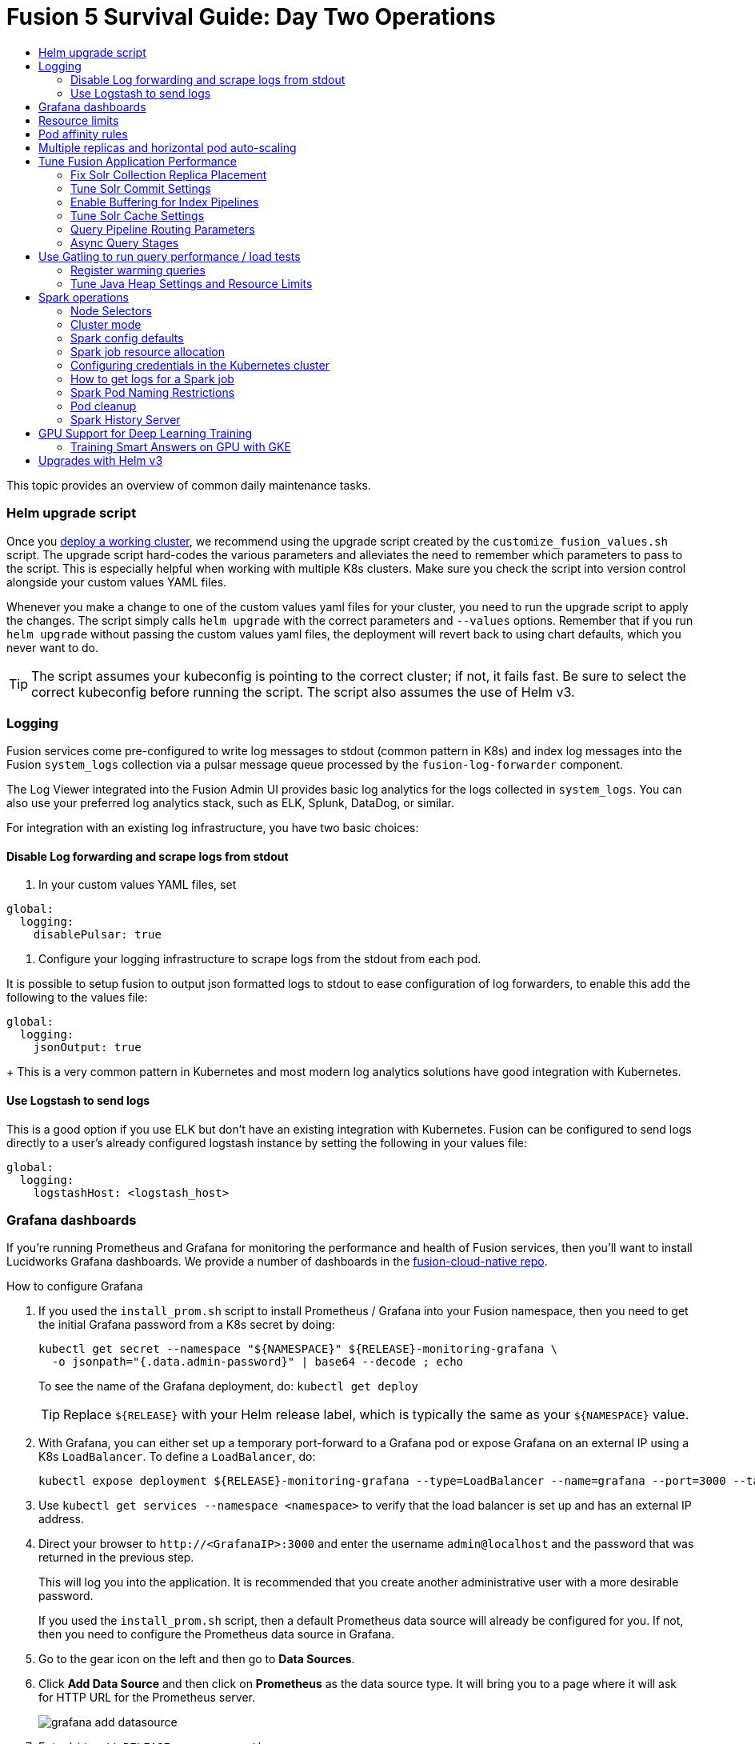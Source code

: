 = Fusion 5 Survival Guide: Day Two Operations
:toc:
:toclevels: 3
:toc-title:

// tag::body[]

This topic provides an overview of common daily maintenance tasks.

=== Helm upgrade script

// tag::upgrade-script[]

Once you
ifdef::env-github[]
link:2_planning.adoc[deploy a working cluster],
endif::[]
ifndef::env-github[]
link:/how-to/deploy-fusion-at-scale.html[deploy a working cluster],
endif::[]
we recommend using the upgrade script created by the `customize_fusion_values.sh` script. The upgrade script hard-codes the various parameters and alleviates the need to remember which parameters to pass to the script. This is especially helpful when working with multiple K8s clusters. Make sure you check the script into version control alongside your custom values YAML files.

Whenever you make a change to one of the custom values yaml files for your cluster, you need to run the upgrade script to apply the changes. The script simply calls `helm upgrade` with the correct parameters and `--values` options. Remember that if you run `helm upgrade` without passing the custom values yaml files, the deployment will revert back to using chart defaults, which you never want to do.

TIP: The script assumes your kubeconfig is pointing to the correct cluster; if not, it fails fast. Be sure to select the correct kubeconfig before running the script. The script also assumes the use of Helm v3.

// end::upgrade-script[]

=== Logging

// tag::logging[]

Fusion services come pre-configured to write log messages to stdout (common pattern in K8s) and index log messages into the Fusion `system_logs` collection via a pulsar message queue processed by the `fusion-log-forwarder` component.

The Log Viewer integrated into the Fusion Admin UI provides basic log analytics for the logs collected in `system_logs`.  You can also use your preferred log analytics stack, such as ELK, Splunk, DataDog, or similar.

For integration with an existing log infrastructure, you have two basic choices:

==== Disable Log forwarding and scrape logs from stdout

. In your custom values YAML files, set
```
global:
  logging:
    disablePulsar: true
```
. Configure your logging infrastructure to scrape logs from the stdout from each pod.

It is possible to setup fusion to output json formatted logs to stdout to ease configuration of log forwarders, to enable this add the following to the values file:
```
global:
  logging:
    jsonOutput: true
```
+
This is a very common pattern in Kubernetes and most modern log analytics solutions have good integration with Kubernetes.
//In most cases, the customers ops team will help guide you on how they want this to work (typically with a log shipper process deployed as a DaemonSet on each node), there’s not much you’ll have to do.

==== Use Logstash to send logs

This is a good option if you use ELK but don't have an existing integration with Kubernetes. Fusion can be configured to send logs directly to a user's already configured logstash instance by setting the following in your values file:
```
global:
  logging:
    logstashHost: <logstash_host>
```
// This will not forward logs from solr/zookeeper/pulsar etc, so using something like fluentd is the preferred option

// end::logging[]

=== Grafana dashboards

// tag::grafana[]

If you're running Prometheus and Grafana for monitoring the performance and health of Fusion services, then you'll want to install Lucidworks Grafana dashboards. We provide a number of dashboards in the link:https://github.com/lucidworks/fusion-cloud-native/tree/master/monitoring/grafana[fusion-cloud-native repo^].

.How to configure Grafana

. If you used the `install_prom.sh` script to install Prometheus / Grafana into your Fusion namespace, then you need to get the initial Grafana password from a K8s secret by doing:
+
[source,bash]
----
kubectl get secret --namespace "${NAMESPACE}" ${RELEASE}-monitoring-grafana \
  -o jsonpath="{.data.admin-password}" | base64 --decode ; echo
----
To see the name of the Grafana deployment, do: `kubectl get deploy`
+
TIP: Replace `${RELEASE}` with your Helm release label, which is typically the same as your `${NAMESPACE}` value.

. With Grafana, you can either set up a temporary port-forward to a Grafana pod or expose Grafana on an external IP using a K8s `LoadBalancer`. To define a `LoadBalancer`, do:
+
[source,bash]
----
kubectl expose deployment ${RELEASE}-monitoring-grafana --type=LoadBalancer --name=grafana --port=3000 --target-port=3000
----

. Use `kubectl get services --namespace <namespace>` to verify that the load balancer is set up and has an external IP address.

. Direct your browser to `\http://<GrafanaIP>:3000` and enter the username `admin@localhost` and the password that was returned in the previous step.
+
This will log you into the application. It is recommended that you create another administrative user with a more desirable password.
+
If you used the `install_prom.sh` script, then a default Prometheus data source will already be configured for you.
If not, then you need to configure the Prometheus data source in Grafana.

. Go to the gear icon on the left and then go to *Data Sources*.

. Click *Add Data Source* and then click on *Prometheus* as the data source type. It will bring you to a page where it will ask for HTTP URL for the Prometheus server.
+
image:https://github.com/lucidworks/fusion-cloud-native/blob/master/survival_guide/grafana-add-datasource.png?raw=true[]
. Enter `\http://<RELEASE>-prom-prometheus-server`

. Configure any additional fields as desired (but defaults are fine), then click *Save and Test*, which should succeed.

. If you used the `install_prom.sh` script, then Fusion's default Grafana dashboards will already be imported. If not, import the dashboards from the fusion-cloud-native repo:
+
image:https://github.com/lucidworks/fusion-cloud-native/blob/master/survival_guide/grafana-import.png?raw=true[]
// end::grafana[]

=== Resource limits

// tag::resources[]

Lucidworks recommends installing Fusion without resource limits initially as they can over-complicate the initial setup of your cluster, especially for proof-of-concept / getting started clusters. Resource requests / limits directly impact the number of nodes needed to deploy Fusion. Once your installation is up and running with a critical mass of data, then you can start to fine-tune resource limits for Fusion services.

For production like environments, you should define resource limits to help K8s schedule pods correctly across the nodes in your cluster. This is especially important for K8s clusters that host other namespaces besides Fusion.

If you used the `--with-resource-limits` option when running the `./customize_fusion_values.sh` script, then you already have resource limits configured for your cluster.

Look for a file named `<provider>_<cluster>_<namespace>_fusion_resources.yaml`; if you do not have this file, simply copy https://github.com/lucidworks/fusion-cloud-native/blob/master/example-values/resources.yaml[`resources.yaml`] to help you get started with setting the appropriate resource limits.

You can refine the resource requests / limits as you test your cluster's behavior while preparing to go to production with Fusion.

// end::resources[]

=== Pod affinity rules

// tag::affinity[]

Affinity rules govern how pods for Fusion components are scheduled across the cluster. All components have the same affinity setup which follows this logic:

* When scheduling, prefer to put a pod on a node that is in an availability zone that doesn't already have a running instance of this component.

* Require that pods are all deployed on a host that doesn't have a running instance of the component that is being scheduled.

This means that the loss of a host will bring down at most one component. However, the cluster will need to be at least as large as the number of replicas in the largest deployment.

If you need to run a large number of a certain type of component, then consider relaxing the "required" policy by changing it to a "preferred" policy on hostname by changing

----
     requiredDuringSchedulingIgnoredDuringExecution:
----
to
----
     preferredDuringSchedulingIgnoredDuringExecution:
----

for the `kubernetes.io/hostname` policies.

If you used the `--with-affinity-rules` option when running the `./customize_fusion_values.sh` script, then you already have pod affinity rules configured for your cluster. If not, then we recommend copying the https://github.com/lucidworks/fusion-cloud-native/blob/master/example-values/affinity.yaml[`example-values/affinity.yaml` file^] and renaming it using our convention: `<provider>_<cluster>_<release>_fusion_affinity.yaml`.

Append the following to your
ifdef::env-github[]
link:#helm-upgrade-script[upgrade script]:
endif::[]
ifndef::env-github[]
link:/how-to/create-helm-upgrade-script.html[upgrade script]:
endif::[]

----
MY_VALUES="${MY_VALUES} --values gke_search_f5_fusion_affinity.yaml"
----

// end::affinity[]

=== Multiple replicas and horizontal pod auto-scaling

// tag::auto-scaling[]

You can configure multiple replicas and horizontal pod autoscalers (tied to CPU usage) for Fusion components.

If you used the `--with-replicas` option when running the `./customize_fusion_values.sh` script, then you already have replicas configured for your cluster.

If not, then copy the example file (`example-values/replicas.yaml`) and rename it using our convention: `<provider>_<cluster>_<release>_fusion_replicas.yaml`

Append the following to your
ifdef::env-github[]
link:#helm-upgrade-script[upgrade script]:
endif::[]
ifndef::env-github[]
link:/how-to/create-helm-upgrade-script.html[upgrade script]:
endif::[]

----
MY_VALUES="${MY_VALUES} --values gke_search_f5_fusion_replicas.yaml"
----

=== Tune Fusion Application Performance

In this section, we cover a variety of topics to help you get the best Search performance for your Fusion application.

If you have not created an application yet, proceed to the Fusion Admin UI to create your first application. For the purposes of this section, we'll use a sample application named `dcommerce`.

==== Fix Solr Collection Replica Placement

If you're using multiple Solr StatefulSets, such as to partition Solr pods into `search`, `analytics`, and `system` pools, then you need to use a Solr auto-scaling policy to govern replica placement for Fusion collections.

Open a port-forward to a Solr pod in the cluster.
----
kubectl port-forward <SOLR_POD_ID> 8983
----

Inspect the Solr auto-scaling policy in the link:https://github.com/lucidworks/fusion-cloud-native/blob/master/policy.json[policy.json^] file. The syntax is rather cryptic, but it basically defines a separate policy for search, analytics, and system oriented collections.

Run the `./update_policy.sh` script to add the Solr auto-scaling policy from policy.json into the Solr cluster.

Unfortunately, due to a limitation in Solr (https://issues.apache.org/jira/browse/SOLR-14347), replicas do not get placed correctly for Solr collections created by Fusion during application creation.

Consequently, you'll need to delete the Solr collections and re-create them using a BASH script.

The recommended approach is to adapt the link:https://github.com/lucidworks/fusion-cloud-native/blob/master/update_app_coll_layout.sh[update_app_coll_layout.sh^] script for your application, such as setting the correct number of shards, replicas, replica types, and policy for each collection used by your Fusion application.
Make a copy of the `update_app_coll_layout.sh` script and set the vars at the top for the specific app, in this case `dcommerce`.

For this example, we'll use the following settings:

[width="90%",cols="4,2,5,2",options="header"]
|=========================================================
|Collection|Shards|Replicas|Policy
|dcommerce|1|2 tlog, 3 pull|search
|dcommerce_signals_aggr|1|2 tlog, 3 pull|search
|dcommerce_query_rewrite|1|2 tlog, 3 pull|search
|dcommerce_user_prefs|1|2 nrt|search
|dcommerce_signals|3|2 nrt|analytics
|dcommerce_query_rewrite_staging|1|2 nrt|analytics
|dcommerce_job_reports|1|2 nrt|analytics
|=========================================================

Here's an example for our `dcommerce` app, adjust to meet your specific use case:
----
#!/bin/bash

APP="dcommerce"
SOLR="http://localhost:8983"

curl "$SOLR/solr/admin/collections?action=DELETE&name=${APP}"
curl "$SOLR/solr/admin/collections?action=DELETE&name=${APP}_signals"
curl "$SOLR/solr/admin/collections?action=DELETE&name=${APP}_signals_aggr"
curl "$SOLR/solr/admin/collections?action=DELETE&name=${APP}_query_rewrite_staging"
curl "$SOLR/solr/admin/collections?action=DELETE&name=${APP}_query_rewrite"
curl "$SOLR/solr/admin/collections?action=DELETE&name=${APP}_job_reports"
curl "$SOLR/solr/admin/collections?action=DELETE&name=${APP}_user_prefs"

# analytics oriented collections
curl "$SOLR/solr/admin/collections?action=CREATE&name=${APP}_signals&collection.configName=${APP}_signals&numShards=3&replicationFactor=2&policy=analytics&maxShardsPerNode=2"
curl "$SOLR/solr/admin/collections?action=CREATE&name=${APP}_query_rewrite_staging&collection.configName=${APP}_query_rewrite_staging&numShards=1&replicationFactor=2&policy=analytics"
curl "$SOLR/solr/admin/collections?action=CREATE&name=${APP}_job_reports&collection.configName=${APP}_job_reports&numShards=1&replicationFactor=2&policy=analytics"

# search oriented collections
curl "$SOLR/solr/admin/collections?action=CREATE&name=${APP}&collection.configName=${APP}&numShards=1&tlogReplicas=2&pullReplicas=3&policy=search"
curl "$SOLR/solr/admin/collections?action=CREATE&name=${APP}_signals_aggr&collection.configName=${APP}_signals_aggr&numShards=1&tlogReplicas=2&pullReplicas=3&policy=search"
curl "$SOLR/solr/admin/collections?action=CREATE&name=${APP}_query_rewrite&collection.configName=${APP}_query_rewrite&numShards=1&tlogReplicas=2&pullReplicas=3&policy=search"
curl "$SOLR/solr/admin/collections?action=CREATE&name=${APP}_user_prefs&collection.configName=${APP}_user_prefs&numShards=1&replicationFactor=2&policy=search"
----

Notice that script deletes Solr collections and re-creates them with the correct auto-scaling policy in place. Obviously, you should not run this on collections that have data without backing up the data first.

For more information about Solr replica types, see: https://lucene.apache.org/solr/guide/8_4/shards-and-indexing-data-in-solrcloud.html#types-of-replicas

==== Tune Solr Commit Settings

Fusion collections are created with a default commit within set to 10 secs. This overrides the commit settings set for a collection in the `solrconfig.xml`.

Commit within 10 seconds is too aggressive for production environments as it will cause Solr to open a new search and flush all caches.
For environments where optimal performance is important, you may want to disable the commit within setting for your collections and instead rely solely on auto soft and hard commits.

Disable commit within using the `update_commit_within_f5.sh` script, for instance:
----
./update_commit_within_f5.sh --collection dcommerce --gateway GATEWAY_URL --commit_within -1
----
Replace `GATEWAY_URL` with the URL of the K8s Ingress or IP for the Fusion API Gateway. Repeat this process for all Fusion collections.

TIP: You can get the IP of the Gateway pod using: `export LW_K8S_GATEWAY_IP=$(kubectl --namespace ${LW_K8S_NAMESPACE} get service proxy -o jsonpath='{.status.loadBalancer.ingress[0].ip}')`

Configure soft / hard auto commit settings in solrconfig.xml (via the Fusion Admin UI), such as:
----
    <autoCommit>
      <maxTime>60000</maxTime>
      <openSearcher>false</openSearcher>
    </autoCommit>

    <autoSoftCommit>
      <maxTime>300000</maxTime>
    </autoSoftCommit>
----
You want the auto soft-commit setting to be as long as possible (in millis) to avoid re-opening searchers too often, which invalidates your caches.

You should also consider disabling commits / optimize requests coming from external client applications by configuring the `IgnoreCommitOptimizeUpdateProcessorFactory` in your update processor chain(s).

----
    <processor class="solr.IgnoreCommitOptimizeUpdateProcessorFactory">
      <int name="statusCode">200</int>
      <str name="responseMessage">Thou shall not issue a commit!</str>
    </processor>
----
This prevents external client applications that you do not control from committing (or optimizing) too often. For most production environments, you should rely solely on the auto-commit settings in solrconfig.xml.

==== Enable Buffering for Index Pipelines

For each index pipeline, ensure the `Buffer Documents and Send Them to Solr in Batches` option is enabled for the Solr Index stage.

==== Tune Solr Cache Settings

Solr has a number of caches, such as the filter cache, that have a major impact on performance. For many production environments, the max size for these caches is too small and should be increased.
Be sure to look at the metrics for your caches after running load tests to determine if you need to tune them. Cache configuration is done in the solrconfig.xml for each collection using the Fusion Admin UI.

Typically the three most important caches to tune are:
----
    <filterCache class="solr.FastLRUCache"
                 size="5000"
                 maxRamMB="64"
                 autowarmCount="0"/>

    <queryResultCache class="solr.LRUCache"
                      size="6000"
                      maxRamMB="250"
                      autowarmCount="0"/>

    <documentCache class="solr.LRUCache"
                   size="25000"
                   maxRamMB="64"
                   autowarmCount="0"/>
----

TIP: Be careful with `autowarmCount` as that will impact how long it takes for a new searcher to open.

==== Query Pipeline Routing Parameters

If you're using a separate `search` pool for search oriented collections, then you'll want to add the `lw.nodeFilter=host:solr-search` parameter to the main query pipeline(s) to ensure queries get routed from Fusion to Solr Search pods only.

If you're using PULL replicas for search collections, then you should also pass `shards.preference=replica.type:PULL,replica.location:local` to Solr.

This ensures that queries get routed to PULL replicas only and favors the local replica if it exists. For more information about `shards.preference`, see:
https://lucene.apache.org/solr/guide/8_4/distributed-requests.html#shards-preference-parameter

You should also provide these parameters for sidecar queries, such as in the tagger, rules, and signals boost stages.

==== Async Query Stages

The tagger and rules stages can be configured with a max time constraint that enforces an upper bound on how long these stages can take. Behind the scenes, this requires executing the sidecar request in a background thread.

In addition, it's common to configure your pipeline to do the rules lookup and signals boost concurrently using Fusion asynchronous stage support. If you're using these features, please ensure you pass the following Java system property:
----
-Djava.util.concurrent.ForkJoinPool.common.parallelism=1
----

=== Use Gatling to run query performance / load tests

Lucidworks recommends running query performance tests to establish a baseline number of pods for the proxy, query pipeline, and Solr services. You can use the gatling-qps project provided in the link:https://github.com/lucidworks/fusion-cloud-native[fusion-cloud-native repo^] as a starting point for building a query load test. Gatling.io is a load test framework that provides a powerful Scala-based DSL for constructing performance test scenarios. See `FusionQueryTraffic.scala` in the repo as a starting point for building query performance tests for Fusion 5.

==== Register warming queries

To avoid any potential delays when a new query pod joins the cluster, such as in reaction to an HPA auto-scaling trigger, we recommend registering a small set of queries to "warm up" the query pipeline service before it gets added to the Kubernetes service. In the query-pipeline section of the custom values YAML, configure your warming queries using the structure shown in the example below:

[source,json]
----
warmingQueryJson:
  {
  "pipelines": [
    {
      "pipeline": "<PIPELINE>",
      "collection": "<COLLECTION>",
      "params": {
        "q": ["*:*"]
      }
    },{
      "method" : "POST",
      "pipeline": "<ANOTHER_PIPELINE>",
      "collection": "<ANOTHER_COLL>",
      "params": {
        "q": ["*:*"]
      }
    }
  ],
  "profiles": [
    {
      "profile": "<PROFILE>",
      "params": {
        "q": ["*:*"]
      }
    }
  ]
  }
----

NOTE: The indentation for the opening / closing braces is important for embedding JSON in YAML

==== Tune Java Heap Settings and Resource Limits

As you run query load tests, you may need to increase the Java heap settings `-Xms -Xmx` for the query pipeline service using `javaToolOptions` in the custom values YAML for your cluster.

Please ensure the memory and cpu resource limits applied to the query pipeline service align with the Java heap settings.

// end::auto-scaling[]


[[spark-ops]]
=== Spark operations

In Fusion 5.x, Spark operates in native Kubernetes mode instead of standalone mode (like in Fusion 4.x). The sections below describe Spark operations in Fusion 5.0.

// tag::spark-ops-intro[]

==== Node Selectors

You can control which nodes Spark executors are scheduled on using Spark configuration property for a job:
----
spark.kubernetes.node.selector.<LABEL>=<LABEL_VALUE>
----
For instance, if a node is labeled with `fusion_node_type=spark_only`, then you would scheduled Spark executor pods to run on that node using:
----
spark.kubernetes.node.selector.fusion_node_type=spark_only
----

TIP: Spark version 2.4.x does not support tolerations for Spark pods; consequently, Spark pods cannot be scheduled on any nodes with taints.

==== Cluster mode

Fusion 5.0 ships with Spark 2.4.3 and operates in "cluster" mode on top of Kubernetes. In cluster mode, each Spark driver runs in a separate pod and hence resources can be managed per job. Each executor also runs in its own pod.

==== Spark config defaults

The table below shows the default configurations for Spark. These settings are configured in the job-launcher config map, accessible using `kubectl get configmaps <release-name>-job-launcher`. Some of these settings are also configurable via Helm.

.Spark Resource Configurations
[cols="2m,1a,1m"]
|===
|Spark Configuration
|Default value
|Helm Variable

|spark.driver.memory
|3g
|

|spark.executor.instances
|2
|executorInstances

|spark.executor.memory
|3g
|

|spark.executor.cores
|6
|

|spark.kubernetes.executor.request.cores
|3
|

|===


.Spark Kubernetes Configurations
[cols="2m,1a,1m"]
|===
|Spark Configuration
|Default value
|Helm Variable

|spark.kubernetes.container.image.pullPolicy
|Always
|image.imagePullPolicy

|spark.kubernetes.container.image.pullSecrets
|[artifactory]
|image.imagePullSecrets

|spark.kubernetes.authenticate.driver.serviceAccountName
|<name>-job-launcher-spark
|

|spark.kubernetes.driver.container.image
|fusion-dev-docker.ci-artifactory.lucidworks.com
|image.repository

|spark.kubernetes.executor.container.image
|fusion-dev-docker.ci-artifactory.lucidworks.com
|image.repository

|===

// end::spark-ops-intro[]

==== Spark job resource allocation

//tag::spark-resources[]

===== Number of instances and cores allocated

In order to set the number of cores allocated for a job, add the following parameter keys and values in the Spark Settings field within the "advanced" job properties in the Fusion UI or the `sparkConfig` object if defining a job via the Fusion API.

If `spark.kubernetes.executor.request.cores` is not set (default config), then Spark will set the number of CPUs for the executor pod to be the same number as `spark.executor.cores`. In that case, if `spark.executor.cores` is 3, then Spark will allocate 3 CPUs for the executor pod and will run 3 tasks in parallel. To under-allocate the CPU for the executor pod and still run multiple tasks in parallel, set `spark.kubernetes.executor.request.cores` to a lower value than `spark.executor.cores`.

The ratio for `spark.kubernetes.executor.request.cores` to `spark.executor.cores` depends on the type of job: either CPU-bound or I/O-bound. Allocate more memory to the executor if more tasks are running in parallel on a single executor pod.

[cols="3m,1a"]
|===
|Parameter Key
|Example Value

|spark.executor.instances
|3

|spark.kubernetes.executor.request.cores
|3

|spark.executor.cores
|6

|spark.driver.cores
|1

|===

If these settings are left unspecified, then the job launches with a driver using one core and 3GB of memory plus two executors, each using one core with 1GB of memory.

===== Memory allocation

The amount of memory allocated to the driver and executors is controlled on a per-job basis using the `spark.executor.memory` and `spark.driver.memory` parameters in the Spark Settings section of the job definition in the Fusion UI or within the `sparkConfig` object in the JSON definition of the job.

[cols="3m,1a"]
|===
|Parameter Key
|Example Value

|spark.executor.memory
|6g

|spark.driver.memory
|2g

|===

//end::spark-resources[]

==== Configuring credentials in the Kubernetes cluster

//tag::spark-credentials[]

AWS/GCS credentials can be configured per job or per cluster.

===== Configuring GCS credentials for Spark jobs

. Create a secret containing the credentials JSON file.
+
See https://cloud.google.com/iam/docs/creating-managing-service-account-keys on how to create service account JSON files.
+
[source,bash]
----
kubectl create secret generic solr-dev-gc-serviceaccount-key --from-file=/Users/kiranchitturi/creds/solr-dev-gc-serviceaccount-key.json
----

. Create an extra config map in Kubernetes setting the required properties for GCP.
.. Create a properties file with GCP properties:
+
[source,bash]
----
$ cat gcp-launcher.properties
spark.kubernetes.driverEnv.GOOGLE_APPLICATION_CREDENTIALS = /mnt/gcp-secrets/solr-dev-gc-serviceaccount-key.json
spark.kubernetes.driver.secrets.solr-dev-gc-serviceaccount-key = /mnt/gcp-secrets
spark.kubernetes.executor.secrets.solr-dev-gc-serviceaccount-key = /mnt/gcp-secrets
spark.executorEnv.GOOGLE_APPLICATION_CREDENTIALS = /mnt/gcp-secrets/solr-dev-gc-serviceaccount-key.json
spark.hadoop.google.cloud.auth.service.account.json.keyfile = /mnt/gcp-secrets/solr-dev-gc-serviceaccount-key.json
----
.. Create a config map based on the properties file:
+
[source,bash]
----
kubectl create configmap gcp-launcher --from-file=gcp-launcher.properties
----
. Add the gcp-launcher config map to values.yaml under job-launcher:
+
[source,yaml]
----
configSources: gcp-launcher
----

===== Configuring S3 credentials for Spark jobs

AWS credentials can’t be set via a single file. So, we have to set two environment variables referring to the key and secret.

. Create a secret pointing to the creds:
+
[source,bash]
----
kubectl create secret generic aws-secret --from-literal=key='<access key>' --from-literal=secret='<secret key>'
----
. Create an extra config map in Kubernetes setting the required properties for AWS:
.. Create a properties file with AWS properties:
+
[source,bash]
----
cat aws-launcher.properties
spark.kubernetes.driver.secretKeyRef.AWS_ACCESS_KEY_ID=aws-secret:key
spark.kubernetes.driver.secretKeyRef.AWS_SECRET_ACCESS_KEY=aws-secret:secret
spark.kubernetes.executor.secretKeyRef.AWS_ACCESS_KEY_ID=aws-secret:key
spark.kubernetes.executor.secretKeyRef.AWS_SECRET_ACCESS_KEY=aws-secret:secret
----
.. Create a config map based on the properties file:
+
[source,bash]
----
kubectl create configmap aws-launcher --from-file=aws-launcher.properties
----
. Add the `aws-launcher` config map to `values.yaml` under `job-launcher`:
+
[source,yaml]
----
configSources: aws-launcher
----

===== Configuring Azure Data Lake credentials for Spark jobs

Configuring Azure through environment variables or `configMaps` does not seem to be possible at the moment. You need to manually upload the `core-site.xml` file into the job-launcher pod at `/app/spark-dist/conf`.

Currently only Data Lake Gen 1 is supported.

Here’s what the `core-site.xml` file should look like:
[source,xml]
----
<property>
  <name>dfs.adls.oauth2.access.token.provider.type</name>
  <value>ClientCredential</value>
</property>
<property>
    <name>dfs.adls.oauth2.refresh.url</name>
    <value> Insert Your OAuth 2.0 Endpoint URL Value Here </value>
</property>
<property>
    <name>dfs.adls.oauth2.client.id</name>
    <value> Insert Your Application ID Here </value>
</property>
<property>
    <name>dfs.adls.oauth2.credential</name>
    <value>Insert the Secret Key Value Here </value>
</property>
<property>
    <name>fs.adl.impl</name>
    <value>org.apache.hadoop.fs.adl.AdlFileSystem</value>
</property>
<property>
    <name>fs.AbstractFileSystem.adl.impl</name>
    <value>org.apache.hadoop.fs.adl.Adl</value>
</property>
----

===== Configuring credentials per job

. Create a Kubernetes secret with the GCP/AWS credentials.
. Add the Spark configuration to configure the secrets for the Spark driver/executor.

====== GCS

. Create a secret containing the credentials JSON file.
+
See https://cloud.google.com/iam/docs/creating-managing-service-account-keys on how to create service account JSON files.
+
[source,bash]
----
kubectl create secret generic solr-dev-gc-serviceaccount-key --from-file=/Users/kiranchitturi/creds/solr-dev-gc-serviceaccount-key.json
----
. Toggle the Advanced config in the job UI and add the following to the Spark configuration:
+
----
spark.kubernetes.driver.secrets.solr-dev-gc-serviceaccount-key = /mnt/gcp-secrets
spark.kubernetes.executor.secrets.solr-dev-gc-serviceaccount-key = /mnt/gcp-secrets
spark.kubernetes.driverEnv.GOOGLE_APPLICATION_CREDENTIALS = /mnt/gcp-secrets/solr-dev-gc-serviceaccount-key.json
spark.executorEnv.GOOGLE_APPLICATION_CREDENTIALS = /mnt/gcp-secrets/solr-dev-gc-serviceaccount-key.json
spark.hadoop.google.cloud.auth.service.account.json.keyfile = /mnt/gcp-secrets/solr-dev-gc-serviceaccount-key.json
----

====== S3

AWS credentials can’t be set via a single file. So, we have to set two environment variables referring to the key and secret.

. Create a secret pointing to the creds:
+
----
kubectl create secret generic aws-secret --from-literal=key='<access key>' --from-literal=secret='<secret key>'
----
. Toggle the Advanced config in the job UI and add the following to Spark configuration:
+
----
spark.kubernetes.driver.secretKeyRef.AWS_ACCESS_KEY_ID=aws-secret:key
spark.kubernetes.driver.secretKeyRef.AWS_SECRET_ACCESS_KEY=aws-secret:secret
spark.kubernetes.executor.secretKeyRef.AWS_ACCESS_KEY_ID=aws-secret:key
spark.kubernetes.executor.secretKeyRef.AWS_SECRET_ACCESS_KEY=aws-secret:secret
----

//end::spark-credentials[]

==== How to get logs for a Spark job

// tag::spark-logs[]

* To get the initial logs that contain information about the pod spin up, do:
+
----
curl -X GET -u admin:password123 http://localhost:8764/api/apollo/spark/driver/log/{jobId}
----
* Get the pod ID by running:
+
----
k get pods -l spark-role=driver -l jobConfigId=<job-id>
----
* Logs from failed jobs can be obtained by using:
+
----
kubectl logs [DRIVER-POD-NAME]
----
* Logs from running containers can be tailed using the `-f` parameter:
+
----
kubectl logs -f [POD-NAME]
----

Spark deletes failed and successful executor pods. Fusion provides a cleanup Kubernetes cron job that removes successfully completed driver pods every 15 minutes.

// end::spark-logs[]

==== Spark Pod Naming Restrictions

//tag::spark-pod-naming[]

Spark will generate a pod name for the running job based on the job's name and the `runId` Fusion creates to keep track of that particular instance of the job. This pod name must conform to the Kubernetes spec for pod names, which is based on the RFC-1123 for DNS. Your job name must begin and end with an alphanumeric character, only contain `-` (no underscores), and must be fewer than 63 characters in length. We recommend you stay under 30 characters, as Spark will add additional strings such as `-driver` or `-exec-1` when spinning up driver or executor pods.

//tag::spark-pod-naming[]

==== Pod cleanup

//tag::pod-cleanup[]

Spark driver pods are cleaned up using a Kubernetes cron job that runs every 15 minutes to clean up pods using this command:
----
kubectl delete pods --namespace default --field-selector=status.phase=Succeeded -l spark-role=driver
----
This cron job is created automatically when the `job-launcher` microservice is installed in the Fusion cluster.

//end::pod-cleanup[]

==== Spark History Server

//tag::history-intro[]
While logs from the Spark driver and executor pods can be viewed using `kubectl logs [POD_NAME]`, executor pods are deleted at their end of their execution, and driver pods are deleted by Fusion on a default schedule of every hour. In order to store and view Spark logs in a more long-term fashion, you can install the https://spark.apache.org/docs/latest/monitoring.html[Spark History Server^] into your Kubernetes cluster and configure Spark to write logs in a manner that will persist.
//end::history-intro[]

===== Installing Spark History Server

//tag::history-install[]

Spark History Server can be installed via its publicly-available Helm chart. To accomplish this, we must create a `values.yaml` file to configure it.
----
helm install [namespace]-spark-history-server stable/spark-history-server --values values.yaml
----

//end::history-install[]

//tag::history-config[]

===== Recommended Configuration

Our recommended configuration for using the Spark History Server with Fusion is to store and read Spark logs in cloud storage. For installations on Google Kubernetes Engine, we suggest setting these keys in the `values.yaml`:
[source,yaml]
----
gcs:
  enableGCS: true
  secret: history-secrets
  key: sparkhistory.json
  logDirectory: gs://[BUCKET_NAME]
service:
  type: ClusterIP
  port: 18080

pvc:
  enablePVC: false
nfs:
  enableExampleNFS: false
----
Note that, by default, the Spark History Server Helm chart creates an external LoadBalancer, exposing it to outside access. This is usually undesirable. In the above, we prevent this via the `service` key - the Spark History Server will only be set up on an internal IP within your cluster and will not be exposed externally. Later, we will show how to properly access the Spark History Server.

The `key` and `secret` fields provide the Spark History Server with the details of where it will find an account with access to the Google Cloud Storage bucket given in `logDirectory`. In the following example, we're going to set up a new service account that will be shared between the Spark History Server and the Spark driver/executors for both viewing and writing logs.

The `nfs.enableExampleNFS` option turns off the NFS server that the Spark History Server sets up by default, as we won't be needing it in our installation.

In order to give the Spark History Server access to the Google Cloud Storage bucket where the logs will be kept, we use `gcloud` to create a new service account, and then `keys create` to create a JSON keypair which we will shortly upload into our cluster as a Kubernetes secret.

[source,bash]
----
$ export ACCOUNT_NAME=sparkhistory
$ export GCP_PROJECT_ID=[PROJECT_ID]
$ gcloud iam service-accounts create ${ACCOUNT_NAME} --display-name "${ACCOUNT_NAME}"
$ gcloud iam service-accounts keys create "${ACCOUNT_NAME}.json" --iam-account "${
ACCOUNT_NAME}@${GCP_PROJECT_ID}.iam.gserviceaccount.com"
----

We then give our service account the `storage/admin` role, allowing it to perform create and view operations, and the final `gsutil` command applies our service account to our chosen bucket. If you have an existing service account you wish to use instead, you can skip the `create` command, though you will still need to create the JSON keypair and ensure that the existing account can read and write to the log bucket.

[source,bash]
----
$ gcloud projects add-iam-policy-binding ${GCP_PROJECT_ID} --member "serviceAccount:${ACCOUNT_NAME}@${GCP_PROJECT_ID}.iam.gserviceaccount.com" --role roles/storage.admin
$ gsutil iam ch serviceAccount:${ACCOUNT_NAME}@${GCP_PROJECT_ID}.iam.gserviceaccount.com:objectAdmin gs://[BUCKET_NAME]
----

We now need to upload the JSON keypair into the cluster as a secret:

[source,bash]
----
kubectl -n [NAMESPACE] create secret generic history-secrets --from-file=sparkhistory.json
----

With all this in place, the Spark History Server can now be installed with `helm install [namespace]-spark-history-server stable/spark-history-server --values values.yaml`.

===== Other Configurations

====== Azure

Azure is a similar process to Google Kubernetes Engine, except our logs will be stored in Azure Blob Storage, and we can either use SAS token or key access.

[source,bash]
----
$ echo "your-storage-account-name" >> azure-storage-account-name
$ echo "your-container-name" >> azure-blob-container-name
# to auth with sas token (if wasbs.sasKeyMode=true, which is the default)
$ echo "your-azure-blob-sas-key" >> azure-blob-sas-key
# or to auth with storage account key
$ echo "your-azure-storage-account-key" >> azure-storage-account-key
$ kubectl create secret generic azure-secrets --from-file=azure-storage-account-name --from-file=azure-blob-container-name [--from-file=azure-blob-sas-key | --from-file=azure-storage-account-key]
----

For SAS token access, `values.yaml` should look like:
[source,yaml]
----
wasbs:
  enableWASBS: true
  secret: azure-secrets
  sasKeyName: azure-blob-sas-key
  storageAccountNameKeyName: azure-storage-account-name
  containerKeyName: azure-blob-container-name
  logDirectory: [BUCKET_NAME]
----
For non-SAS access:
[source,yaml]
----
wasbs:
  enableWASBS: true
  secret: azure-secrets
  sasKeyMode: false
  storageAccountKeyName: azure-storage-account-key
  storageAccountNameKeyName: azure-storage-account-name
  containerKeyName:  azure-blob-container-name
  logDirectory: [BUCKET_NAME]
----

====== AWS

The recommended approach for S3 access is to use AWS IAM roles, but you can also use a access/secret key pair as a Kubernetes secret:

[source,bash]
----
$ aws iam list-access-keys --user-name your-user-name --output text | awk '{print $2}' >> aws-access-key
$ echo "your-aws-secret-key" >> aws-secret-key
$ kubectl create secret generic aws-secrets --from-file=aws-access-key --from-file=aws-secret-key
----

For IAM, your `values.yaml` will be:

[source,yaml]
----
s3:
  enableS3: true
  logDirectory: s3a://[BUCKET_NAME]
----
(Note the Hadoop `s3a://` link instead of `s3://`.)

With a access/secret pair, you’ll need to add the secret:

[source,yaml]
----
s3:
  enableS3: true
  enableIAM: false
  accessKeyName: aws-access-key
  secretKeyName: aws-secret-key
  logDirectory: s3a://[BUCKET_NAME]
----

===== Configuring Spark

After starting the Spark History Server, we must update the config map for Fusion's job-launcher so it can write logs to the same location that Spark History Server is reading from.

In this example, having installed Fusion into a namespace of `sparkhistory`, we will edit the config map to write the logs to the same Google Cloud Storage bucket we configured the Spark History Server to read from. Before editing the config map, make a copy of the existing settings in case you need to revert the changes.

[source,bash]
----
kubectl get cm -n [NAMESPACE] sparkhistory-job-launcher -o yaml > sparkhistory-job-launcher.yaml

kubectl edit cm -n [NAMESPACE] sparkhistory-job-launcher
----

Update the `spark` key with the new YAML settings below and then delete the `job-launcher` pod. The new `job-launcher` pod will apply the new configuration to subsequent jobs. In addition to the location of the secret and the settings that specify the location of the Spark eventLog, we also have to tell Spark how to access GCS with the `spark.hadoop.fs.gs.impl``spark.hadoop.fs.AbstractFileSystem.gs.impl` keys.

[source,yaml]
----
spark:
  hadoop:
    fs:
      AbstractFileSystem:
        gs:
          impl: com.google.cloud.hadoop.fs.gcs.GoogleHadoopFS
      gs:
        impl: com.google.cloud.hadoop.fs.gcs.GoogleHadoopFileSystem
    google:
      cloud:
        auth:
          service:
            account:
              json:
                keyfile: /etc/history-secrets/[ACCOUNT_NAME].json
  eventLog:
    enabled: true
    compress: true
    dir: gs://[BUCKET_NAME]
  …
  kubernetes:
    driver:
      secrets:
        history-secrets: /etc/history-secrets
      container:
        …
    executor:
      secrets:
        history-secrets: /etc/history-secrets
      container:
        …
    …

----

//end::history-config[]

===== Accessing The Spark History Server

//tag::history-access[]

As we have set up the Spark History Server to only set up a ClusterIP, we will need to port forward the server using `kubectl`:
----
kubectl get pods -n [NAMESPACE] # to find the Spark History Server pod
kubectl port-forward [POD_NAME] -n [NAMESPACE] 18080:18080
----

You can now access the Spark History Server at `\http://localhost:18080`. Run a Spark job and confirm that you can see the logs appear in the UI.

//end::history-access[]

=== GPU Support for Deep Learning Training

// tag::gpu-support[]

In Fusion 5.3 and above, our jobs that involve training deep learning-based models (e.g. Smart Answers, Classification, and BPR Recommender) will automatically use GPU resources for training if deployed on a GPU-enabled node. Your cloud provider will likely have a custom set of nodeSelectors and tolerations that will be required to map our jobs onto their GPU compute, but in the following section we will work through an example using Smart Answers and GKE.

==== Training Smart Answers on GPU with GKE

To get Smart Answers training on GPU resources within GKE, we'll firstly need to create a GPU resource within our cluster. We suggest that you create a new nodepool with a pre-emptible GPU node that will spun down when not in use. Give the nodepool a label of `node_pool:gpu`. By default, GKE will also add a taint of `nvidia.com/gpu:present=NoSchedule`, and we'll need to take that into account when updating our Helm chart's values. We'll also need to add a specific resource limit of `nvidia.com/gpu: 1 ` - again this is a GKE-specific value. Create another standard nodepool without GPU resources with a label of `node_pool:deploy` for the eventual Seldon Core deployment.

In your custom values YAML file, add:

[source,yaml]
----
question-answering:
  nodeSelector:
    coldstart:
      default:
        node_role: gpu
      seldon:
        node_role: deploy
    supervised:
      default:
        node_role: gpu
      seldon:
        node_role: deploy
  tolerations:
    coldstart:
      default:
        - key: "nvidia.com/gpu"
          operator: "Equal"
          value: "present"
          effect: "NoSchedule"
      seldon:
        []
    supervised:
      default:
        - key: "nvidia.com/gpu"
          operator: "Equal"
          value: "present"
          effect: "NoSchedule"
      seldon: 
        []
  resources:
    coldstart:
      default:
        limits:
          nvidia.com/gpu: 1
      seldon: {}
    supervised:
      default:
        limits:
          nvidia.com/gpu: 1
      seldon: {}
----

Note that this setup deploys all workflow steps onto the GPU node _except_ for the Seldon Core deployment. As the deployment will live on after the workflow has completed, if it assigned to the GPU node it would prevent GKE from spinning the GPU node down, increasing operating expense. 

// end::gpu-support[]


=== Upgrades with Helm v3

// tag::upgrades[]

One of the most powerful features provided by Kubernetes and a cloud-native microservices architecture is the ability to do a rolling update on a live cluster. Fusion 5 allows customers to upgrade from Fusion 5.0.2 to a later 5.x.y version on a live cluster with zero downtime or disruption of service.

When Kubernetes performs a rolling update to an individual microservice, there will be a mix of old and new services in the cluster concurrently (only briefly in most cases) and requests from other services will be routed to both versions. Consequently, Lucidworks ensures all changes we make to our service do not break the API interface exposed to other services in the same 5.x line of releases. We also ensure that the stored configuration remains compatible in the same 5.x release line.

Lucidworks releases minor updates to individual services frequently, so you can can pull in those upgrades using Helm at your discretion.

.How to upgrade Fusion
. Clone the https://github.com/lucidworks/fusion-cloud-native[fusion-cloud-native repo^], if you haven't already.
. Locate the `setup_f5_<platform>.sh` script that matches your Kubernetes platform.
. Run the script with the `--upgrade` option.
+
TIP: To see what would be upgraded, pass the `--dry-run` option to the script.

The scripts in the fusion-cloud-native repo automatically pull in the latest chart updates from our Helm repository and deploy any updates needed by doing a diff of your current installation and the latest release from Lucidworks.

// end::upgrades[]

// end::body[]
